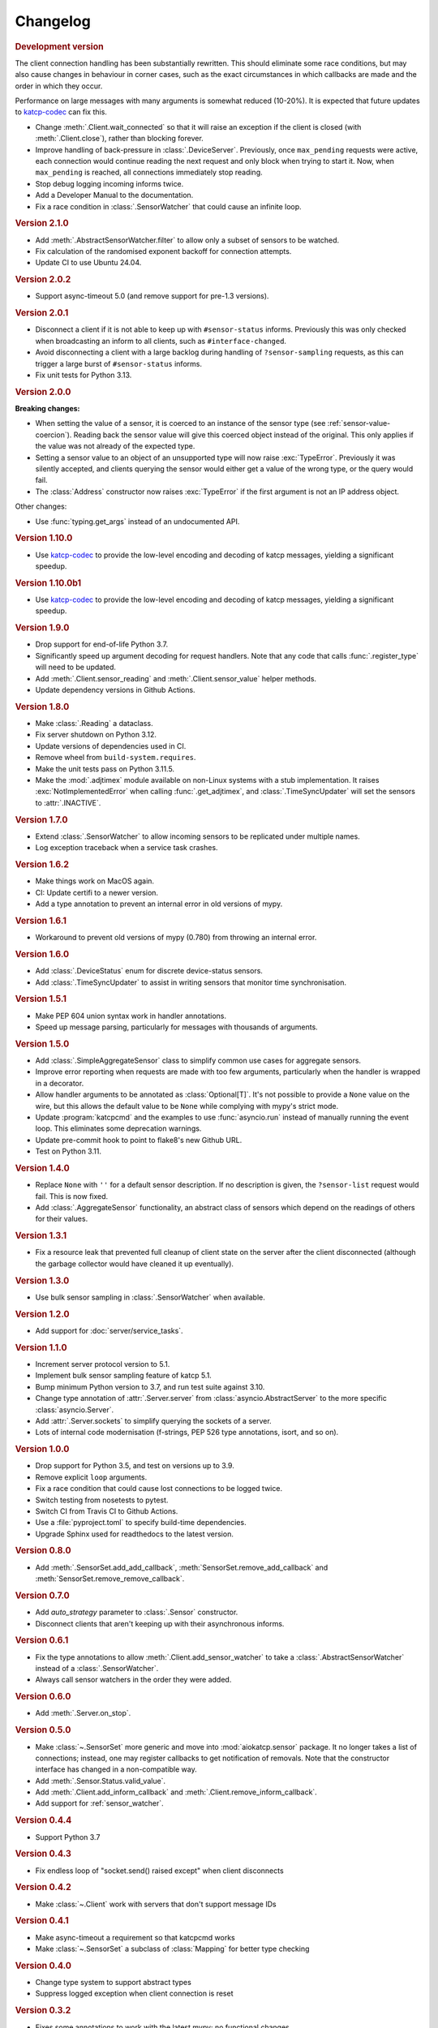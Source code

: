 Changelog
=========

.. rubric:: Development version

The client connection handling has been substantially rewritten. This should
eliminate some race conditions, but may also cause changes in behaviour in
corner cases, such as the exact circumstances in which callbacks are made and
the order in which they occur.

Performance on large messages with many arguments is somewhat reduced
(10-20%). It is expected that future updates to
`katcp-codec <https://katcp-codec.readthedocs.io/>`__ can fix this.

- Change :meth:`.Client.wait_connected` so that it will raise an exception if
  the client is closed (with :meth:`.Client.close`), rather than blocking
  forever.
- Improve handling of back-pressure in :class:`.DeviceServer`. Previously,
  once ``max_pending`` requests were active, each connection would continue
  reading the next request and only block when trying to start it. Now, when
  ``max_pending`` is reached, all connections immediately stop reading.
- Stop debug logging incoming informs twice.
- Add a Developer Manual to the documentation.
- Fix a race condition in :class:`.SensorWatcher` that could cause an infinite
  loop.

.. rubric:: Version 2.1.0

- Add :meth:`.AbstractSensorWatcher.filter` to allow only a subset of sensors
  to be watched.

- Fix calculation of the randomised exponent backoff for connection attempts.

- Update CI to use Ubuntu 24.04.

.. rubric:: Version 2.0.2

- Support async-timeout 5.0 (and remove support for pre-1.3 versions).

.. rubric:: Version 2.0.1

- Disconnect a client if it is not able to keep up with ``#sensor-status``
  informs. Previously this was only checked when broadcasting an inform
  to all clients, such as ``#interface-changed``.

- Avoid disconnecting a client with a large backlog during handling of
  ``?sensor-sampling`` requests, as this can trigger a large burst of
  ``#sensor-status`` informs.

- Fix unit tests for Python 3.13.

.. rubric:: Version 2.0.0

**Breaking changes:**

- When setting the value of a sensor, it is coerced to
  an instance of the sensor type (see :ref:`sensor-value-coercion`). Reading
  back the sensor value will give this coerced object instead of the original.
  This only applies if the value was not already of the expected type.

- Setting a sensor value to an object of an unsupported type will now raise
  :exc:`TypeError`. Previously it was silently accepted, and clients querying
  the sensor would either get a value of the wrong type, or the query would
  fail.

- The :class:`Address` constructor now raises :exc:`TypeError`
  if the first argument is not an IP address object.

Other changes:

- Use :func:`typing.get_args` instead of an undocumented API.

.. rubric:: Version 1.10.0

- Use `katcp-codec`_ to provide the low-level encoding and decoding of
  katcp messages, yielding a significant speedup.

.. _katcp-codec: https://katcp-codec.readthedocs.io/en/latest/

.. rubric:: Version 1.10.0b1

- Use `katcp-codec`_ to provide the low-level encoding and decoding of
  katcp messages, yielding a significant speedup.

.. _katcp-codec: https://katcp-codec.readthedocs.io/en/latest/

.. rubric:: Version 1.9.0

- Drop support for end-of-life Python 3.7.
- Significantly speed up argument decoding for request handlers. Note that any
  code that calls :func:`.register_type` will need to be updated.
- Add :meth:`.Client.sensor_reading` and :meth:`.Client.sensor_value` helper
  methods.
- Update dependency versions in Github Actions.

.. rubric:: Version 1.8.0

- Make :class:`.Reading` a dataclass.
- Fix server shutdown on Python 3.12.
- Update versions of dependencies used in CI.
- Remove wheel from ``build-system.requires``.
- Make the unit tests pass on Python 3.11.5.
- Make the :mod:`.adjtimex` module available on non-Linux systems with a stub
  implementation. It raises :exc:`NotImplementedError` when calling
  :func:`.get_adjtimex`, and :class:`.TimeSyncUpdater` will set the sensors to
  :attr:`.INACTIVE`.

.. rubric:: Version 1.7.0

- Extend :class:`.SensorWatcher` to allow incoming sensors to be replicated
  under multiple names.
- Log exception traceback when a service task crashes.

.. rubric:: Version 1.6.2

- Make things work on MacOS again.
- CI: Update certifi to a newer version.
- Add a type annotation to prevent an internal error in old versions of mypy.

.. rubric:: Version 1.6.1

- Workaround to prevent old versions of mypy (0.780) from throwing an internal
  error.

.. rubric:: Version 1.6.0

- Add :class:`.DeviceStatus` enum for discrete device-status sensors.
- Add :class:`.TimeSyncUpdater` to assist in writing sensors that monitor time
  synchronisation.

.. rubric:: Version 1.5.1

- Make PEP 604 union syntax work in handler annotations.
- Speed up message parsing, particularly for messages with thousands of arguments.

.. rubric:: Version 1.5.0

- Add :class:`.SimpleAggregateSensor` class to simplify common use cases for
  aggregate sensors.
- Improve error reporting when requests are made with too few arguments,
  particularly when the handler is wrapped in a decorator.
- Allow handler arguments to be annotated as :class:`Optional[T]`. It's not
  possible to provide a ``None`` value on the wire, but this allows the
  default value to be ``None`` while complying with mypy's strict mode.
- Update :program:`katcpcmd` and the examples to use :func:`asyncio.run`
  instead of manually running the event loop. This eliminates some deprecation
  warnings.
- Update pre-commit hook to point to flake8's new Github URL.
- Test on Python 3.11.

.. rubric:: Version 1.4.0

- Replace ``None`` with ``''`` for a default sensor description. If no description
  is given, the ``?sensor-list`` request would fail. This is now fixed.
- Add :class:`.AggregateSensor` functionality, an abstract class of sensors which
  depend on the readings of others for their values.

.. rubric:: Version 1.3.1

- Fix a resource leak that prevented full cleanup of client state on the
  server after the client disconnected (although the garbage collector would
  have cleaned it up eventually).

.. rubric:: Version 1.3.0

- Use bulk sensor sampling in :class:`.SensorWatcher` when available.

.. rubric:: Version 1.2.0

- Add support for :doc:`server/service_tasks`.

.. rubric:: Version 1.1.0

- Increment server protocol version to 5.1.
- Implement bulk sensor sampling feature of katcp 5.1.
- Bump minimum Python version to 3.7, and run test suite against 3.10.
- Change type annotation of :attr:`.Server.server` from
  :class:`asyncio.AbstractServer` to the more specific
  :class:`asyncio.Server`.
- Add :attr:`.Server.sockets` to simplify querying the sockets of a server.
- Lots of internal code modernisation (f-strings, PEP 526 type annotations,
  isort, and so on).

.. rubric:: Version 1.0.0

- Drop support for Python 3.5, and test on versions up to 3.9.
- Remove explicit ``loop`` arguments.
- Fix a race condition that could cause lost connections to be logged twice.
- Switch testing from nosetests to pytest.
- Switch CI from Travis CI to Github Actions.
- Use a :file:`pyproject.toml` to specify build-time dependencies.
- Upgrade Sphinx used for readthedocs to the latest version.

.. rubric:: Version 0.8.0

- Add :meth:`.SensorSet.add_add_callback`, :meth:`SensorSet.remove_add_callback` and
  :meth:`SensorSet.remove_remove_callback`.

.. rubric:: Version 0.7.0

- Add `auto_strategy` parameter to :class:`.Sensor` constructor.
- Disconnect clients that aren't keeping up with their asynchronous informs.

.. rubric:: Version 0.6.1

- Fix the type annotations to allow :meth:`.Client.add_sensor_watcher` to take a
  :class:`.AbstractSensorWatcher` instead of a :class:`.SensorWatcher`.
- Always call sensor watchers in the order they were added.

.. rubric:: Version 0.6.0

- Add :meth:`.Server.on_stop`.

.. rubric:: Version 0.5.0

- Make :class:`~.SensorSet` more generic and move into :mod:`aiokatcp.sensor`
  package. It no longer takes a list of connections; instead, one may register
  callbacks to get notification of removals. Note that the constructor
  interface has changed in a non-compatible way.
- Add :meth:`.Sensor.Status.valid_value`.
- Add :meth:`.Client.add_inform_callback` and :meth:`.Client.remove_inform_callback`.
- Add support for :ref:`sensor_watcher`.

.. rubric:: Version 0.4.4

- Support Python 3.7

.. rubric:: Version 0.4.3

- Fix endless loop of "socket.send() raised except" when client disconnects

.. rubric:: Version 0.4.2

- Make :class:`~.Client` work with servers that don't support message IDs

.. rubric:: Version 0.4.1

- Make async-timeout a requirement so that katcpcmd works
- Make :class:`~.SensorSet` a subclass of :class:`Mapping` for better type checking

.. rubric:: Version 0.4.0

- Change type system to support abstract types
- Suppress logged exception when client connection is reset

.. rubric:: Version 0.3.2

- Fixes some annotations to work with the latest mypy; no functional changes

.. rubric:: Version 0.3.1

- Add peer addresses to various log messages

.. rubric:: Version 0.3

- Add `status_func` parameter to :class:`~.Sensor` constructor.

.. rubric:: Version 0.2

- Add client support
- Correctly handle carriage returns (\\r)
- Bound the number of in-flight requests
- Change the exact error message when a sensor does not exist, for better
  compatibility with :mod:`katcp.inspecting_client`.

.. rubric:: Version 0.1

- First release
